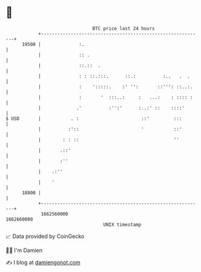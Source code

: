 * 👋

#+begin_example
                                   BTC price last 24 hours                    
               +------------------------------------------------------------+ 
         19500 |              :.                                            | 
               |              :: .                                          | 
               |              ::.::  .                                      | 
               |              : : ::.:::.      ::.:          :..   .  .     | 
               |              :    ':::::.    :' '':       ::''': ::..:.    | 
               |              :       '  :::..:     :   ...:    : :::: :    | 
               |             .'          :'':'      :..:' ::    ::::'       | 
   $ USD       |           . :                       ::'         :::        | 
               |          :'::                       '           ::'        | 
               |        : : ::                                   ''         | 
               |       .::'                                                 | 
               |       :''                                                  | 
               |    .:''                                                    | 
               |    '                                                       | 
         18800 |                                                            | 
               +------------------------------------------------------------+ 
                1662560000                                        1662660000  
                                       UNIX timestamp                         
#+end_example
📈 Data provided by CoinGecko

🧑‍💻 I'm Damien

✍️ I blog at [[https://www.damiengonot.com][damiengonot.com]]
